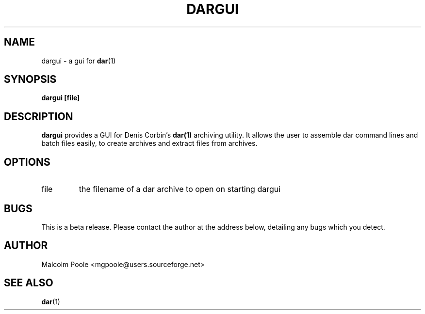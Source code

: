 .\" Process this file with
.\" groff -man -Tascii foo.1
.\"
.TH DARGUI 1 
.SH NAME
dargui \- a gui for 
.BR dar (1)
.SH SYNOPSIS
.B dargui [file] 
.SH DESCRIPTION
.B dargui
provides a GUI for Denis Corbin's 
.BR dar(1) 
archiving utility. It allows the user to 
assemble dar command lines and batch files easily, to
create archives and extract files from archives.
.SH OPTIONS
.IP file
the filename of a dar archive to open on starting dargui
.SH BUGS
This is a beta release. Please contact the author at the 
address below, detailing any bugs which you detect.
.SH AUTHOR
Malcolm Poole <mgpoole@users.sourceforge.net>
.SH "SEE ALSO"
.BR dar (1)
